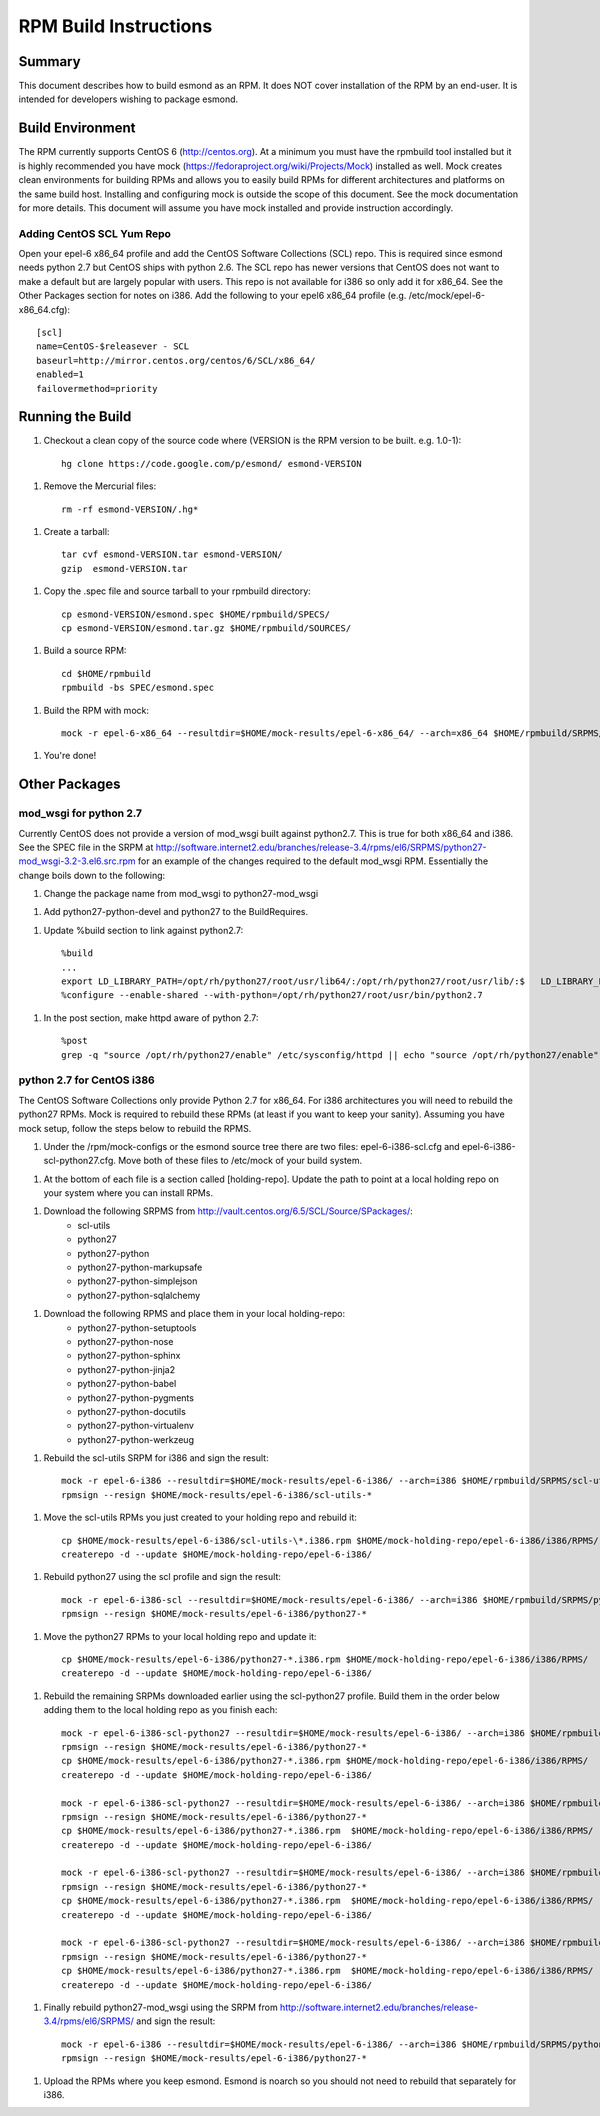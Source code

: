**********************
RPM Build Instructions
**********************

Summary
=======
This document describes how to build esmond as an RPM. It does NOT cover installation of the RPM by an end-user. It is intended for developers wishing to package esmond.

Build Environment
=================
The RPM currently supports CentOS 6 (http://centos.org). At a minimum you must have the rpmbuild tool installed but it is highly recommended you have mock (https://fedoraproject.org/wiki/Projects/Mock) installed as well. Mock creates clean environments for building RPMs and allows you to easily build RPMs for different architectures and platforms on the same build host. Installing and configuring mock is outside the scope of this document. See the mock documentation for more details. This document will assume you have mock installed and provide instruction accordingly.

Adding CentOS SCL Yum Repo
--------------------------
Open your epel-6 x86_64 profile and add the CentOS Software Collections (SCL) repo. This is required since esmond needs python 2.7 but CentOS ships with python 2.6. The SCL repo has newer versions that CentOS does not want to make a default but are largely popular with users. This repo is not available for i386 so only add it for x86_64. See the Other Packages section for notes on i386. Add the following to your epel6 x86_64 profile (e.g. /etc/mock/epel-6-x86_64.cfg)::

    [scl]
    name=CentOS-$releasever - SCL
    baseurl=http://mirror.centos.org/centos/6/SCL/x86_64/
    enabled=1
    failovermethod=priority

Running the Build
=================
1. Checkout a clean copy of the source code where (VERSION is the RPM version to be built. e.g. 1.0-1)::

    hg clone https://code.google.com/p/esmond/ esmond-VERSION

1. Remove the Mercurial files::

    rm -rf esmond-VERSION/.hg*

1. Create a tarball::

    tar cvf esmond-VERSION.tar esmond-VERSION/
    gzip  esmond-VERSION.tar

1. Copy the .spec file and source tarball to your rpmbuild directory::

    cp esmond-VERSION/esmond.spec $HOME/rpmbuild/SPECS/
    cp esmond-VERSION/esmond.tar.gz $HOME/rpmbuild/SOURCES/  

1. Build a source RPM::

    cd $HOME/rpmbuild
    rpmbuild -bs SPEC/esmond.spec

1. Build the RPM with mock::

    mock -r epel-6-x86_64 --resultdir=$HOME/mock-results/epel-6-x86_64/ --arch=x86_64 $HOME/rpmbuild/SRPMS/esmond-VERSION.el6.src.rpm 

1. You're done!

Other Packages
=================

mod_wsgi for python 2.7
----------------------------------------
Currently CentOS does not provide a version of mod_wsgi built against python2.7. This is true for both x86_64 and i386. See the SPEC file in the SRPM at http://software.internet2.edu/branches/release-3.4/rpms/el6/SRPMS/python27-mod_wsgi-3.2-3.el6.src.rpm for an example of the changes required to the default mod_wsgi RPM. Essentially the change boils down to the following:

1. Change the package name from mod_wsgi to python27-mod_wsgi

1. Add python27-python-devel and python27 to the BuildRequires.

1. Update %build section to link against python2.7::

    %build
    ...
    export LD_LIBRARY_PATH=/opt/rh/python27/root/usr/lib64/:/opt/rh/python27/root/usr/lib/:$   LD_LIBRARY_PATH
    %configure --enable-shared --with-python=/opt/rh/python27/root/usr/bin/python2.7

1. In the post section, make httpd aware of python 2.7::

    %post
    grep -q "source /opt/rh/python27/enable" /etc/sysconfig/httpd || echo "source /opt/rh/python27/enable" >> /etc/sysconfig/httpd 

python 2.7 for CentOS i386
----------------------------------------
The CentOS Software Collections only provide Python 2.7 for x86_64. For i386 architectures you will need to rebuild the python27 RPMs. Mock is required to rebuild these RPMs (at least if you want to keep your sanity). Assuming you have mock setup, follow the steps below to rebuild the RPMS.

1. Under the /rpm/mock-configs or the esmond source tree there are two files: epel-6-i386-scl.cfg and epel-6-i386-scl-python27.cfg. Move both of these files to /etc/mock of your build system. 

1. At the bottom of each file is a section called [holding-repo]. Update the path to point at a local holding repo on your system where you can install RPMs.

1. Download the following SRPMS from http://vault.centos.org/6.5/SCL/Source/SPackages/:
    * scl-utils 
 
    * python27
 
    * python27-python
 
    * python27-python-markupsafe
 
    * python27-python-simplejson
 
    * python27-python-sqlalchemy
 
1. Download the following RPMS and place them in your local holding-repo:
    * python27-python-setuptools
 
    * python27-python-nose
 
    * python27-python-sphinx
 
    * python27-python-jinja2
 
    * python27-python-babel
 
    * python27-python-pygments
 
    * python27-python-docutils
 
    * python27-python-virtualenv
 
    * python27-python-werkzeug

1. Rebuild the scl-utils SRPM for i386 and sign the result::

        mock -r epel-6-i386 --resultdir=$HOME/mock-results/epel-6-i386/ --arch=i386 $HOME/rpmbuild/SRPMS/scl-utils-*.el6.centos.alt.src.rpm 
        rpmsign --resign $HOME/mock-results/epel-6-i386/scl-utils-* 

1. Move the scl-utils RPMs you just created to your holding repo and rebuild it::

        cp $HOME/mock-results/epel-6-i386/scl-utils-\*.i386.rpm $HOME/mock-holding-repo/epel-6-i386/i386/RPMS/
        createrepo -d --update $HOME/mock-holding-repo/epel-6-i386/ 

1. Rebuild python27 using the scl profile and sign the result::

        mock -r epel-6-i386-scl --resultdir=$HOME/mock-results/epel-6-i386/ --arch=i386 $HOME/rpmbuild/SRPMS/python27-1-10.el6.centos.alt.src.rpm
        rpmsign --resign $HOME/mock-results/epel-6-i386/python27-* 

1. Move the python27 RPMs to your local holding repo and update it::

        cp $HOME/mock-results/epel-6-i386/python27-*.i386.rpm $HOME/mock-holding-repo/epel-6-i386/i386/RPMS/
        createrepo -d --update $HOME/mock-holding-repo/epel-6-i386/

1. Rebuild the remaining SRPMs downloaded earlier using the scl-python27 profile. Build them in the order below adding them to the local holding repo as you finish each::
    
        mock -r epel-6-i386-scl-python27 --resultdir=$HOME/mock-results/epel-6-i386/ --arch=i386 $HOME/rpmbuild/SRPMS/python27-python-2.7.5-7.el6.centos.alt.src.rpm 
        rpmsign --resign $HOME/mock-results/epel-6-i386/python27-* 
        cp $HOME/mock-results/epel-6-i386/python27-*.i386.rpm $HOME/mock-holding-repo/epel-6-i386/i386/RPMS/
        createrepo -d --update $HOME/mock-holding-repo/epel-6-i386/
        
        mock -r epel-6-i386-scl-python27 --resultdir=$HOME/mock-results/epel-6-i386/ --arch=i386 $HOME/rpmbuild/SRPMS/python27-python-markupsafe-0.11-11.el6.centos.alt.src.rpm
        rpmsign --resign $HOME/mock-results/epel-6-i386/python27-* 
        cp $HOME/mock-results/epel-6-i386/python27-*.i386.rpm  $HOME/mock-holding-repo/epel-6-i386/i386/RPMS/
        createrepo -d --update $HOME/mock-holding-repo/epel-6-i386/
        
        mock -r epel-6-i386-scl-python27 --resultdir=$HOME/mock-results/epel-6-i386/ --arch=i386 $HOME/rpmbuild/SRPMS/python27-python-simplejson-3.0.5-2.el6.centos.alt.src.rpm 
        rpmsign --resign $HOME/mock-results/epel-6-i386/python27-* 
        cp $HOME/mock-results/epel-6-i386/python27-*.i386.rpm  $HOME/mock-holding-repo/epel-6-i386/i386/RPMS/
        createrepo -d --update $HOME/mock-holding-repo/epel-6-i386/
        
        mock -r epel-6-i386-scl-python27 --resultdir=$HOME/mock-results/epel-6-i386/ --arch=i386 $HOME/rpmbuild/SRPMS/python27-python-sqlalchemy-0.7.9-2.el6.centos.alt.src.rpm  
        rpmsign --resign $HOME/mock-results/epel-6-i386/python27-* 
        cp $HOME/mock-results/epel-6-i386/python27-*.i386.rpm  $HOME/mock-holding-repo/epel-6-i386/i386/RPMS/
        createrepo -d --update $HOME/mock-holding-repo/epel-6-i386/
        
1. Finally rebuild python27-mod_wsgi using the SRPM from http://software.internet2.edu/branches/release-3.4/rpms/el6/SRPMS/ and sign the result::

        mock -r epel-6-i386 --resultdir=$HOME/mock-results/epel-6-i386/ --arch=i386 $HOME/rpmbuild/SRPMS/python27-mod_wsgi-3.2-3.el6.src.rpm 
        rpmsign --resign $HOME/mock-results/epel-6-i386/python27-* 

1. Upload the RPMs where you keep esmond. Esmond is noarch so you should not need to rebuild that separately for i386.
